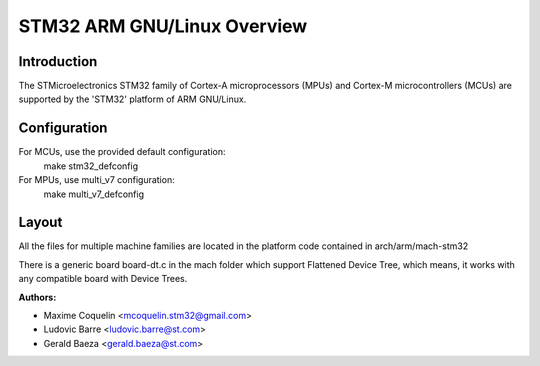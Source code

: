 ========================
STM32 ARM GNU/Linux Overview
========================

Introduction
------------

The STMicroelectronics STM32 family of Cortex-A microprocessors (MPUs) and
Cortex-M microcontrollers (MCUs) are supported by the 'STM32' platform of
ARM GNU/Linux.

Configuration
-------------

For MCUs, use the provided default configuration:
        make stm32_defconfig
For MPUs, use multi_v7 configuration:
        make multi_v7_defconfig

Layout
------

All the files for multiple machine families are located in the platform code
contained in arch/arm/mach-stm32

There is a generic board board-dt.c in the mach folder which support
Flattened Device Tree, which means, it works with any compatible board with
Device Trees.

:Authors:

- Maxime Coquelin <mcoquelin.stm32@gmail.com>
- Ludovic Barre <ludovic.barre@st.com>
- Gerald Baeza <gerald.baeza@st.com>
